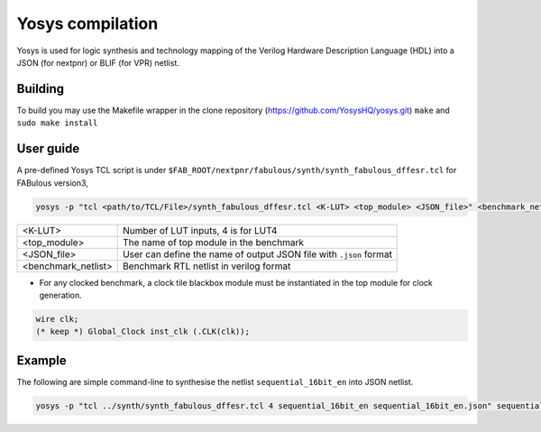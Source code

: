 .. _yosys:

Yosys compilation
=================

Yosys is used for logic synthesis and technology mapping of the Verilog Hardware Description Language (HDL) into a JSON (for nextpnr) or BLIF (for VPR) netlist.

Building
--------

To build you may use the Makefile wrapper in the clone repository (https://github.com/YosysHQ/yosys.git) ``make`` and ``sudo make install``

User guide
----------

A pre-defined Yosys TCL script is under ``$FAB_ROOT/nextpnr/fabulous/synth/synth_fabulous_dffesr.tcl`` for FABulous version3, 

.. code-block:: console

	yosys -p "tcl <path/to/TCL/File>/synth_fabulous_dffesr.tcl <K-LUT> <top_module> <JSON_file>" <benchmark_netlist>

+---------------------+-------------------------------------------------------------------+
| <K-LUT>             | Number of LUT inputs, 4 is for LUT4                               |
+---------------------+-------------------------------------------------------------------+
| <top_module>        | The name of top module in the benchmark                           |
+---------------------+-------------------------------------------------------------------+
| <JSON_file>         | User can define the name of output JSON file with ``.json`` format|
+---------------------+-------------------------------------------------------------------+
| <benchmark_netlist> | Benchmark RTL netlist in verilog format                           |
+---------------------+-------------------------------------------------------------------+

* For any clocked benchmark, a clock tile blackbox module must be instantiated in the top module for clock generation.

.. code-block:: verilog 

        wire clk;
        (* keep *) Global_Clock inst_clk (.CLK(clk));

Example
-------

The following are simple command-line to synthesise the netlist ``sequential_16bit_en`` into JSON netlist.

.. code-block:: console

	yosys -p "tcl ../synth/synth_fabulous_dffesr.tcl 4 sequential_16bit_en sequential_16bit_en.json" sequential_16bit_en.v




